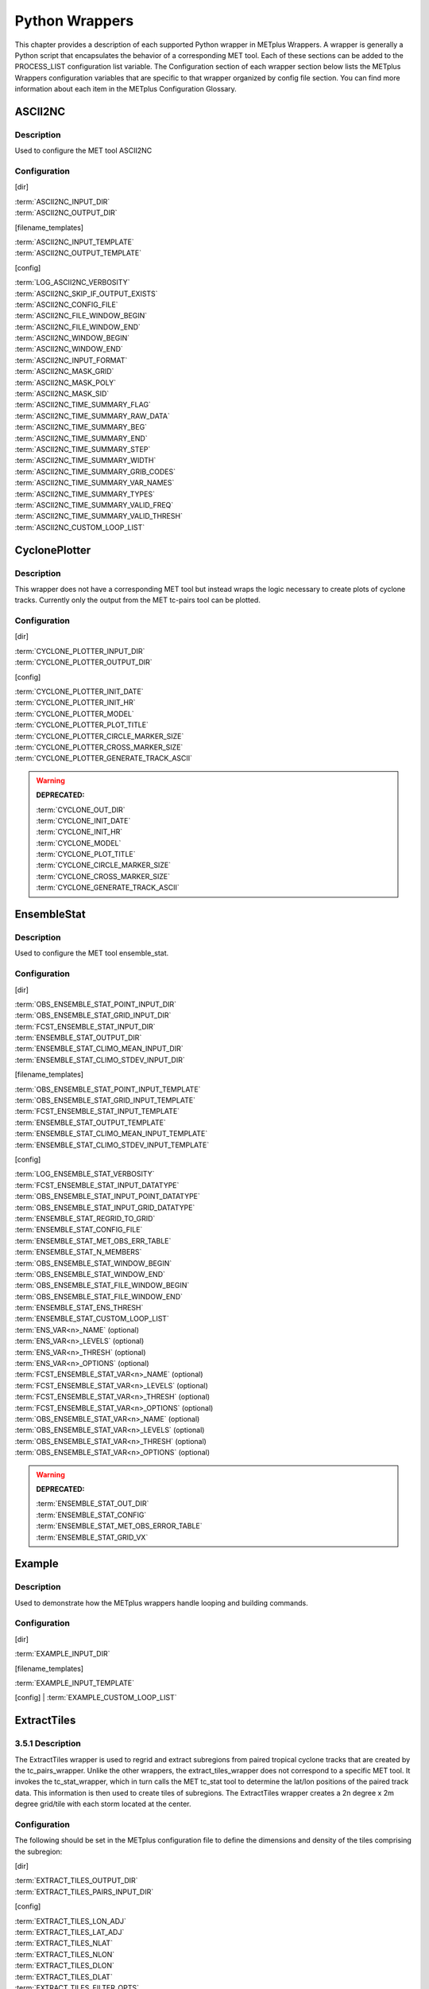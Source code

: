Python Wrappers
===============

This chapter provides a description of each supported Python wrapper in
METplus Wrappers. A wrapper is generally a Python script that
encapsulates the behavior of a corresponding MET tool. Each of these
sections can be added to the PROCESS_LIST configuration list variable.
The Configuration section of each wrapper section below lists the
METplus Wrappers configuration variables that are specific to that
wrapper organized by config file section. You can find more information
about each item in the METplus Configuration Glossary.


ASCII2NC
--------

.. _description-1:

Description
~~~~~~~~~~~

Used to configure the MET tool ASCII2NC

.. _configuration-1:

Configuration
~~~~~~~~~~~~~

[dir]

| :term:`ASCII2NC_INPUT_DIR`
| :term:`ASCII2NC_OUTPUT_DIR`

[filename_templates]

| :term:`ASCII2NC_INPUT_TEMPLATE`
| :term:`ASCII2NC_OUTPUT_TEMPLATE`

[config]

| :term:`LOG_ASCII2NC_VERBOSITY`
| :term:`ASCII2NC_SKIP_IF_OUTPUT_EXISTS`
| :term:`ASCII2NC_CONFIG_FILE`
| :term:`ASCII2NC_FILE_WINDOW_BEGIN`
| :term:`ASCII2NC_FILE_WINDOW_END`
| :term:`ASCII2NC_WINDOW_BEGIN`
| :term:`ASCII2NC_WINDOW_END`
| :term:`ASCII2NC_INPUT_FORMAT`
| :term:`ASCII2NC_MASK_GRID`
| :term:`ASCII2NC_MASK_POLY`
| :term:`ASCII2NC_MASK_SID`
| :term:`ASCII2NC_TIME_SUMMARY_FLAG`
| :term:`ASCII2NC_TIME_SUMMARY_RAW_DATA`
| :term:`ASCII2NC_TIME_SUMMARY_BEG`
| :term:`ASCII2NC_TIME_SUMMARY_END`
| :term:`ASCII2NC_TIME_SUMMARY_STEP`
| :term:`ASCII2NC_TIME_SUMMARY_WIDTH`
| :term:`ASCII2NC_TIME_SUMMARY_GRIB_CODES`
| :term:`ASCII2NC_TIME_SUMMARY_VAR_NAMES`
| :term:`ASCII2NC_TIME_SUMMARY_TYPES`
| :term:`ASCII2NC_TIME_SUMMARY_VALID_FREQ`
| :term:`ASCII2NC_TIME_SUMMARY_VALID_THRESH`
| :term:`ASCII2NC_CUSTOM_LOOP_LIST`



CyclonePlotter
--------------

.. _description-2:

Description
~~~~~~~~~~~

This wrapper does not have a corresponding MET tool but instead wraps
the logic necessary to create plots of cyclone tracks. Currently only
the output from the MET tc-pairs tool can be plotted.

.. _configuration-2:

Configuration
~~~~~~~~~~~~~

[dir]

| :term:`CYCLONE_PLOTTER_INPUT_DIR`
| :term:`CYCLONE_PLOTTER_OUTPUT_DIR` 

[config]

| :term:`CYCLONE_PLOTTER_INIT_DATE`
| :term:`CYCLONE_PLOTTER_INIT_HR`
| :term:`CYCLONE_PLOTTER_MODEL` 
| :term:`CYCLONE_PLOTTER_PLOT_TITLE` 
| :term:`CYCLONE_PLOTTER_CIRCLE_MARKER_SIZE` 
| :term:`CYCLONE_PLOTTER_CROSS_MARKER_SIZE` 
| :term:`CYCLONE_PLOTTER_GENERATE_TRACK_ASCII`

.. warning:: **DEPRECATED:**

   | :term:`CYCLONE_OUT_DIR`
   | :term:`CYCLONE_INIT_DATE`
   | :term:`CYCLONE_INIT_HR`
   | :term:`CYCLONE_MODEL`
   | :term:`CYCLONE_PLOT_TITLE`
   | :term:`CYCLONE_CIRCLE_MARKER_SIZE`
   | :term:`CYCLONE_CROSS_MARKER_SIZE`
   | :term:`CYCLONE_GENERATE_TRACK_ASCII`

EnsembleStat
------------

.. _description-3:

Description
~~~~~~~~~~~

Used to configure the MET tool ensemble_stat.

.. _configuration-3:

Configuration
~~~~~~~~~~~~~

[dir]

| :term:`OBS_ENSEMBLE_STAT_POINT_INPUT_DIR` 
| :term:`OBS_ENSEMBLE_STAT_GRID_INPUT_DIR` 
| :term:`FCST_ENSEMBLE_STAT_INPUT_DIR` 
| :term:`ENSEMBLE_STAT_OUTPUT_DIR`
| :term:`ENSEMBLE_STAT_CLIMO_MEAN_INPUT_DIR`
| :term:`ENSEMBLE_STAT_CLIMO_STDEV_INPUT_DIR`

[filename_templates]

| :term:`OBS_ENSEMBLE_STAT_POINT_INPUT_TEMPLATE` 
| :term:`OBS_ENSEMBLE_STAT_GRID_INPUT_TEMPLATE` 
| :term:`FCST_ENSEMBLE_STAT_INPUT_TEMPLATE`
| :term:`ENSEMBLE_STAT_OUTPUT_TEMPLATE`
| :term:`ENSEMBLE_STAT_CLIMO_MEAN_INPUT_TEMPLATE`
| :term:`ENSEMBLE_STAT_CLIMO_STDEV_INPUT_TEMPLATE`

[config]

| :term:`LOG_ENSEMBLE_STAT_VERBOSITY`
| :term:`FCST_ENSEMBLE_STAT_INPUT_DATATYPE` 
| :term:`OBS_ENSEMBLE_STAT_INPUT_POINT_DATATYPE` 
| :term:`OBS_ENSEMBLE_STAT_INPUT_GRID_DATATYPE` 
| :term:`ENSEMBLE_STAT_REGRID_TO_GRID`
| :term:`ENSEMBLE_STAT_CONFIG_FILE`
| :term:`ENSEMBLE_STAT_MET_OBS_ERR_TABLE`
| :term:`ENSEMBLE_STAT_N_MEMBERS`
| :term:`OBS_ENSEMBLE_STAT_WINDOW_BEGIN` 
| :term:`OBS_ENSEMBLE_STAT_WINDOW_END`
| :term:`OBS_ENSEMBLE_STAT_FILE_WINDOW_BEGIN`
| :term:`OBS_ENSEMBLE_STAT_FILE_WINDOW_END`
| :term:`ENSEMBLE_STAT_ENS_THRESH`
| :term:`ENSEMBLE_STAT_CUSTOM_LOOP_LIST`
| :term:`ENS_VAR<n>_NAME` (optional)
| :term:`ENS_VAR<n>_LEVELS` (optional)
| :term:`ENS_VAR<n>_THRESH` (optional)
| :term:`ENS_VAR<n>_OPTIONS` (optional)
| :term:`FCST_ENSEMBLE_STAT_VAR<n>_NAME` (optional)
| :term:`FCST_ENSEMBLE_STAT_VAR<n>_LEVELS` (optional)
| :term:`FCST_ENSEMBLE_STAT_VAR<n>_THRESH` (optional)
| :term:`FCST_ENSEMBLE_STAT_VAR<n>_OPTIONS` (optional)
| :term:`OBS_ENSEMBLE_STAT_VAR<n>_NAME` (optional)
| :term:`OBS_ENSEMBLE_STAT_VAR<n>_LEVELS` (optional)
| :term:`OBS_ENSEMBLE_STAT_VAR<n>_THRESH` (optional)
| :term:`OBS_ENSEMBLE_STAT_VAR<n>_OPTIONS` (optional)

.. warning:: **DEPRECATED:**

   | :term:`ENSEMBLE_STAT_OUT_DIR`
   | :term:`ENSEMBLE_STAT_CONFIG`
   | :term:`ENSEMBLE_STAT_MET_OBS_ERROR_TABLE`
   | :term:`ENSEMBLE_STAT_GRID_VX`


Example
--------

.. _description-4:

Description
~~~~~~~~~~~

Used to demonstrate how the METplus wrappers handle looping and building commands.

.. _configuration-4:

Configuration
~~~~~~~~~~~~~

[dir]

| :term:`EXAMPLE_INPUT_DIR`

[filename_templates]

| :term:`EXAMPLE_INPUT_TEMPLATE`

[config]
| :term:`EXAMPLE_CUSTOM_LOOP_LIST`


ExtractTiles
------------

.. _description-5:

3.5.1 Description
~~~~~~~~~~~~~~~~~

The ExtractTiles wrapper is used to regrid and extract subregions from
paired tropical cyclone tracks that are created by the tc_pairs_wrapper.
Unlike the other wrappers, the extract_tiles_wrapper does not correspond
to a specific MET tool. It invokes the tc_stat_wrapper, which in turn
calls the MET tc_stat tool to determine the lat/lon positions of the
paired track data. This information is then used to create tiles of
subregions. The ExtractTiles wrapper creates a 2n degree x 2m degree
grid/tile with each storm located at the center.

.. _configuration-5:

Configuration 
~~~~~~~~~~~~~

The following should be set in the METplus configuration file to define
the dimensions and density of the tiles comprising the subregion:

[dir]

| :term:`EXTRACT_TILES_OUTPUT_DIR`
| :term:`EXTRACT_TILES_PAIRS_INPUT_DIR`

[config]

| :term:`EXTRACT_TILES_LON_ADJ`
| :term:`EXTRACT_TILES_LAT_ADJ`
| :term:`EXTRACT_TILES_NLAT`
| :term:`EXTRACT_TILES_NLON`
| :term:`EXTRACT_TILES_DLON`
| :term:`EXTRACT_TILES_DLAT`
| :term:`EXTRACT_TILES_FILTER_OPTS`
| :term:`EXTRACT_TILES_VAR_LIST`
| :term:`EXTRACT_TILES_OVERWRITE_TRACK`
| :term:`EXTRACT_TILES_CUSTOM_LOOP_LIST`

.. warning:: **DEPRECATED:**

   | :term:`EXTRACT_OUT_DIR`
   | :term:`LON_ADJ`
   | :term:`LAT_ADJ`
   | :term:`NLAT`
   | :term:`NLON`
   | :term:`DLON`
   | :term:`DLAT`

GempakToCF
----------

.. _description-6:

Description
~~~~~~~~~~~

Used to configure the utility GempakToCF.

.. _configuration-6:

Configuration
~~~~~~~~~~~~~

[exe]

| :term:`GEMPAKTOCF_JAR`

[dir]

| :term:`GEMPAKTOCF_INPUT_DIR`
| :term:`GEMPAKTOCF_OUTPUT_DIR`

[filename_templates]

| :term:`GEMPAKTOCF_INPUT_TEMPLATE`
| :term:`GEMPAKTOCF_OUTPUT_TEMPLATE`

[config]

| :term:`GEMPAKTOCF_SKIP_IF_OUTPUT_EXISTS`
| :term:`GEMPAKTOCF_CUSTOM_LOOP_LIST`

.. warning:: **DEPRECATED:**

   | :term:`GEMPAKTOCF_CLASSPATH`

GenVxMask
---------

.. _description-6a:

Description
~~~~~~~~~~~

Used to configure the MET tool GenVxMask to define and generate masking regions.

.. _configuration-6a:

Configuration
~~~~~~~~~~~~~

[dir]

| :term:`GEN_VX_MASK_INPUT_DIR`
| :term:`GEN_VX_MASK_INPUT_MASK_DIR`
| :term:`GEN_VX_MASK_OUTPUT_DIR`

[filename_templates]

| :term:`GEN_VX_MASK_INPUT_TEMPLATE`
| :term:`GEN_VX_MASK_INPUT_MASK_TEMPLATE`
| :term:`GEN_VX_MASK_OUTPUT_TEMPLATE`

[config]

| :term:`GEN_VX_MASK_OPTIONS`
| :term:`LOG_GEN_VX_MASK_VERBOSITY`
| :term:`GEN_VX_MASK_SKIP_IF_OUTPUT_EXISTS`
| :term:`GEN_VX_MASK_CUSTOM_LOOP_LIST`
| :term:`GEN_VX_MASK_FILE_WINDOW_BEGIN`
| :term:`GEN_VX_MASK_FILE_WINDOW_END`

GridStat
--------

.. _description-7:

Description
~~~~~~~~~~~

Used to configure the MET tool grid_stat.

.. _configuration-7:

Configuration
~~~~~~~~~~~~~

[dir]

| :term:`FCST_GRID_STAT_INPUT_DIR` 
| :term:`OBS_GRID_STAT_INPUT_DIR` 
| :term:`GRID_STAT_OUTPUT_DIR`
| :term:`GRID_STAT_CLIMO_MEAN_INPUT_DIR`
| :term:`GRID_STAT_CLIMO_STDEV_INPUT_DIR`

[filename_templates]

| :term:`FCST_GRID_STAT_INPUT_TEMPLATE` 
| :term:`OBS_GRID_STAT_INPUT_TEMPLATE`
| :term:`GRID_STAT_OUTPUT_TEMPLATE`
| :term:`GRID_STAT_CLIMO_MEAN_INPUT_TEMPLATE`
| :term:`GRID_STAT_CLIMO_STDEV_INPUT_TEMPLATE`
| :term:`GRID_STAT_VERIFICATION_MASK_TEMPLATE` (optional)
 

[config]

| :term:`LOG_GRID_STAT_VERBOSITY`
| :term:`GRID_STAT_OUTPUT_PREFIX`
| :term:`GRID_STAT_CONFIG_FILE`
| :term:`FCST_GRID_STAT_INPUT_DATATYPE` 
| :term:`OBS_GRID_STAT_INPUT_DATATYPE` 
| :term:`GRID_STAT_ONCE_PER_FIELD`
| :term:`GRID_STAT_CUSTOM_LOOP_LIST`
| :term:`FCST_GRID_STAT_PROB_THRESH` (optional) 
| :term:`OBS_GRID_STAT_PROB_THRESH` (optional) 
| :term:`GRID_STAT_NEIGHBORHOOD_WIDTH` (optional)
| :term:`GRID_STAT_NEIGHBORHOOD_SHAPE` (optional)
| :term:`FCST_GRID_STAT_WINDOW_BEGIN` (optional) 
| :term:`FCST_GRID_STAT_WINDOW_END` (optional) 
| :term:`OBS_GRID_STAT_WINDOW_BEGIN` (optional) 
| :term:`OBS_GRID_STAT_WINDOW_END` (optional)
| :term:`FCST_GRID_STAT_FILE_WINDOW_BEGIN` (optional)
| :term:`FCST_GRID_STAT_FILE_WINDOW_END` (optional)
| :term:`OBS_GRID_STAT_FILE_WINDOW_BEGIN` (optional)
| :term:`OBS_GRID_STAT_FILE_WINDOW_END` (optional)
| :term:`FCST_GRID_STAT_VAR<n>_NAME` (optional)
| :term:`FCST_GRID_STAT_VAR<n>_LEVELS` (optional)
| :term:`FCST_GRID_STAT_VAR<n>_THRESH` (optional)
| :term:`FCST_GRID_STAT_VAR<n>_OPTIONS` (optional)
| :term:`OBS_GRID_STAT_VAR<n>_NAME` (optional)
| :term:`OBS_GRID_STAT_VAR<n>_LEVELS` (optional)
| :term:`OBS_GRID_STAT_VAR<n>_THRESH` (optional)
| :term:`OBS_GRID_STAT_VAR<n>_OPTIONS` (optional)

.. warning:: **DEPRECATED:**

   | :term:`GRID_STAT_OUT_DIR`
   | :term:`GRID_STAT_CONFIG`
   | :term:`CLIMO_GRID_STAT_INPUT_DIR`
   | :term:`CLIMO_GRID_STAT_INPUT_TEMPLATE`

MakePlots
---------

.. _description-8:

Description
~~~~~~~~~~~

The MakePlots wrapper creates various statistical plots using python
scripts for the various METplus Wrappers use cases. This can only be run
following StatAnalysis wrapper when LOOP_ORDER = processes. To run
MakePlots wrapper, include MakePlots in PROCESS_LIST.

.. _configuration-8:

Configuration
~~~~~~~~~~~~~

The following values **must** be defined in the METplus Wrappers
configuration file:

[dir]

| :term:`MAKE_PLOTS_SCRIPTS_DIR`
| :term:`MAKE_PLOTS_INPUT_DIR`
| :term:`MAKE_PLOTS_OUTPUT_DIR`

[config]

| :term:`MAKE_PLOTS_VERIF_CASE`
| :term:`MAKE_PLOTS_VERIF_TYPE`
| :term:`DATE_TYPE`
| :term:`MODEL\<n\>`
| :term:`MODEL<n>_OBTYPE`
| :term:`MODEL<n>_REFERENCE_NAME`
| :term:`GROUP_LIST_ITEMS`
| :term:`LOOP_LIST_ITEMS`
| :term:`MODEL_LIST`
| :term:`FCST_LEAD_LIST`
| :term:`VX_MASK_LIST`
| :term:`LINE_TYPE_LIST`
| :term:`MAKE_PLOTS_AVERAGE_METHOD`
| :term:`MAKE_PLOTS_STATS_LIST`
| :term:`MAKE_PLOTS_CI_METHOD`
| :term:`MAKE_PLOTS_VERIF_GRID`
| :term:`MAKE_PLOTS_EVENT_EQUALIZATION`

The following values are **optional** in the METplus Wrappers
configuration file:

[config]

| :term:`VAR<n>_FOURIER_DECOMP`
| :term:`VAR<n>_WAVE_NUM_LIST`
| :term:`FCST_VALID_HOUR_LIST`
| :term:`OBS_VALID_HOUR_LIST`
| :term:`FCST_INIT_HOUR_LIST`
| :term:`OBS_INIT_HOUR_LIST`
| :term:`OBS_LEAD_LIST`
| :term:`DESC_LIST`
| :term:`INTERP_MTHD_LIST`
| :term:`INTERP_PNTS_LIST`
| :term:`COV_THRESH_LIST`
| :term:`ALPHA_LIST`

.. warning:: **DEPRECATED:**

   | :term:`PLOTTING_SCRIPTS_DIR`
   | :term:`STAT_FILES_INPUT_DIR`
   | :term:`PLOTTING_OUTPUT_DIR`
   | :term:`VERIF_CASE`
   | :term:`VERIF_TYPE`
   | :term:`PLOT_TIME`
   | :term:`MODEL<n>_NAME`
   | :term:`MODEL<n>_OBS_NAME`
   | :term:`MODEL<n>_NAME_ON_PLOT`
   | :term:`VALID_HOUR_METHOD`
   | :term:`VALID_HOUR_BEG`
   | :term:`VALID_HOUR_END`
   | :term:`VALID_HOUR_INCREMENT`
   | :term:`INIT_HOUR_BEG`
   | :term:`INIT_HOUR_END`
   | :term:`INIT_HOUR_INCREMENT`
   | :term:`REGION_LIST`
   | :term:`LEAD_LIST`
   | :term:`LINE_TYPE`
   | :term:`INTERP`
   | :term:`PLOT_STATS_LIST`
   | :term:`CI_METHOD`
   | :term:`VERIF_GRID`
   | :term:`EVENT_EQUALIZATION`

MODE
----

.. _description-9:

Description
~~~~~~~~~~~

Used to configure the MET Method for Object-based Diagnostic Evaluation tool mode.

.. _configuration-9:

Configuration
~~~~~~~~~~~~~

[dir]

| :term:`FCST_MODE_INPUT_DIR` 
| :term:`OBS_MODE_INPUT_DIR` 
| :term:`MODE_OUTPUT_DIR` 

[filename_templates]

| :term:`FCST_MODE_INPUT_TEMPLATE` 
| :term:`OBS_MODE_INPUT_TEMPLATE`
| :term:`MODE_OUTPUT_TEMPLATE`
| :term:`MODE_VERIFICATION_MASK_TEMPLATE`

[config]

| :term:`LOG_MODE_VERBOSITY`
| :term:`MODE_OUTPUT_PREFIX`
| :term:`MODE_REGRID_TO_GRID`
| :term:`MODE_CONFIG_FILE`
| :term:`FCST_MODE_INPUT_DATATYPE` 
| :term:`OBS_MODE_INPUT_DATATYPE` 
| :term:`MODE_QUILT` 
| :term:`MODE_CONV_RADIUS` 
| :term:`FCST_MODE_CONV_RADIUS` 
| :term:`OBS_MODE_CONV_RADIUS` 
| :term:`MODE_CONV_THRESH` 
| :term:`FCST_MODE_CONV_THRESH` 
| :term:`OBS_MODE_CONV_THRESH` 
| :term:`MODE_MERGE_THRESH` 
| :term:`FCST_MODE_MERGE_THRESH` 
| :term:`OBS_MODE_MERGE_THRESH` 
| :term:`MODE_MERGE_FLAG` 
| :term:`FCST_MODE_MERGE_FLAG` 
| :term:`OBS_MODE_MERGE_FLAG` 
| :term:`MODE_MERGE_CONFIG_FILE` 
| :term:`FCST_MODE_WINDOW_BEGIN` 
| :term:`FCST_MODE_WINDOW_END` 
| :term:`OBS_MODE_WINDOW_BEGIN` 
| :term:`OBS_MODE_WINDOW_END`
| :term:`FCST_MODE_FILE_WINDOW_BEGIN`
| :term:`FCST_MODE_FILE_WINDOW_END`
| :term:`OBS_MODE_FILE_WINDOW_BEGIN`
| :term:`OBS_MODE_FILE_WINDOW_END`
| :term:`MODE_CUSTOM_LOOP_LIST`
| :term:`FCST_MODE_VAR<n>_NAME` (optional)
| :term:`FCST_MODE_VAR<n>_LEVELS` (optional)
| :term:`FCST_MODE_VAR<n>_THRESH` (optional)
| :term:`FCST_MODE_VAR<n>_OPTIONS` (optional)
| :term:`OBS_MODE_VAR<n>_NAME` (optional)
| :term:`OBS_MODE_VAR<n>_LEVELS` (optional)
| :term:`OBS_MODE_VAR<n>_THRESH` (optional)
| :term:`OBS_MODE_VAR<n>_OPTIONS` (optional)


.. warning:: **DEPRECATED:**

   | :term:`MODE_OUT_DIR`
   | :term:`MODE_CONFIG`

MTD
---

.. _description-10:

Description
~~~~~~~~~~~

Used to configure the MET MODE Time Domain tool mtd.  This tools follows objects through time and can also be used to track objects.

.. _configuration-10:

Configuration
~~~~~~~~~~~~~

[dir]

| :term:`FCST_MTD_INPUT_DIR` 
| :term:`OBS_MTD_INPUT_DIR` 
| :term:`MTD_OUTPUT_DIR` 

[filename_templates]

| :term:`FCST_MTD_INPUT_TEMPLATE` 
| :term:`OBS_MTD_INPUT_TEMPLATE`
| :term:`MTD_OUTPUT_TEMPLATE`

[config]

| :term:`MTD_CONFIG_FILE` 
| :term:`MTD_MIN_VOLUME` 
| :term:`MTD_SINGLE_RUN` 
| :term:`MTD_SINGLE_DATA_SRC`
| :term:`FCST_MTD_INPUT_DATATYPE` 
| :term:`OBS_MTD_INPUT_DATATYPE` 
| :term:`FCST_MTD_CONV_RADIUS`
| :term:`FCST_MTD_CONV_THRESH`
| :term:`OBS_MTD_CONV_RADIUS`
| :term:`OBS_MTD_CONV_THRESH`
| :term:`MTD_CUSTOM_LOOP_LIST`
| :term:`FCST_MTD_VAR<n>_NAME` (optional)
| :term:`FCST_MTD_VAR<n>_LEVELS` (optional)
| :term:`FCST_MTD_VAR<n>_THRESH` (optional)
| :term:`FCST_MTD_VAR<n>_OPTIONS` (optional)
| :term:`OBS_MTD_VAR<n>_NAME` (optional)
| :term:`OBS_MTD_VAR<n>_LEVELS` (optional)
| :term:`OBS_MTD_VAR<n>_THRESH` (optional)
| :term:`OBS_MTD_VAR<n>_OPTIONS` (optional)

.. warning:: **DEPRECATED:**

   | :term:`MTD_OUT_DIR`
   | :term:`MTD_CONFIG`
   | :term:`MTD_SINGLE_RUN_SRC`

PB2NC
-----

.. _description-11:

Description
~~~~~~~~~~~

The PB2NC wrapper is a Python script that encapsulates the behavior of
the MET pb2nc tool to convert prepBUFR files into netCDF.

.. _configuration-11:

Configuration
~~~~~~~~~~~~~

[dir]

| :term:`PB2NC_INPUT_DIR` 
| :term:`PB2NC_OUTPUT_DIR`

[filename_templates]

| :term:`PB2NC_INPUT_TEMPLATE` 
| :term:`PB2NC_OUTPUT_TEMPLATE` 

[config]

| :term:`PB2NC_SKIP_IF_OUTPUT_EXISTS` 
| :term:`PB2NC_OFFSETS` 
| :term:`PB2NC_INPUT_DATATYPE` 
| :term:`PB2NC_CONFIG_FILE` 
| :term:`PB2NC_MESSAGE_TYPE` (optional) 
| :term:`PB2NC_STATION_ID` (optional) 
| :term:`PB2NC_GRID` (optional) 
| :term:`PB2NC_POLY` 
| :term:`PB2NC_OBS_BUFR_VAR_LIST` (optional) 
| :term:`PB2NC_TIME_SUMMARY_FLAG` 
| :term:`PB2NC_TIME_SUMMARY_BEG` 
| :term:`PB2NC_TIME_SUMMARY_END` 
| :term:`PB2NC_TIME_SUMMARY_VAR_NAMES` 
| :term:`PB2NC_TIME_SUMMARY_TYPES` 
| :term:`PB2NC_WINDOW_BEGIN` 
| :term:`PB2NC_WINDOW_END`
| :term:`PB2NC_VALID_BEGIN`
| :term:`PB2NC_VALID_END`
| :term:`PB2NC_CUSTOM_LOOP_LIST`

.. warning:: **DEPRECATED:**

   | :term:`PREPBUFR_DATA_DIR`
   | :term:`PREPBUFR_MODEL_DIR_NAME`
   | :term:`PREPBUFR_DIR_REGEX`
   | :term:`PREPBUFR_FILE_REGEX`
   | :term:`NC_FILE_TMPL`
   | :term:`PB2NC_VERTICAL_LEVEL`
   | :term:`OBS_BUFR_VAR_LIST`
   | :term:`TIME_SUMMARY_FLAG`
   | :term:`TIME_SUMMARY_BEG`
   | :term:`TIME_SUMMARY_END`
   | :term:`TIME_SUMMARY_VAR_NAMES`
   | :term:`TIME_SUMMARY_TYPES`
   | :term:`OVERWRITE_NC_OUTPUT`
   | :term:`VERTICAL_LOCATION`

PCPCombine
----------

.. _description-12:

Description
~~~~~~~~~~~

The PCPCombine wrapper is a Python script that encapsulates the MET
PCPCombine tool. It provides the infrastructure to combine or extract
from files to build desired accumulations.

.. _configuration-12:

Configuration
~~~~~~~~~~~~~

[dir]

| :term:`FCST_PCP_COMBINE_INPUT_DIR` 
| :term:`FCST_PCP_COMBINE_OUTPUT_DIR` 
| :term:`OBS_PCP_COMBINE_INPUT_DIR` 
| :term:`OBS_PCP_COMBINE_OUTPUT_DIR` 

[filename_templates]

| :term:`FCST_PCP_COMBINE_INPUT_TEMPLATE` 
| :term:`FCST_PCP_COMBINE_OUTPUT_TEMPLATE` 
| :term:`OBS_PCP_COMBINE_INPUT_TEMPLATE` 
| :term:`OBS_PCP_COMBINE_OUTPUT_TEMPLATE` 

[config]

| :term:`LOG_PCP_COMBINE_VERBOSITY`
| :term:`FCST_IS_PROB`
| :term:`OBS_IS_PROB`
| :term:`FCST_PCP_COMBINE_INPUT_ACCUMS`
| :term:`FCST_PCP_COMBINE_INPUT_NAMES`
| :term:`FCST_PCP_COMBINE_INPUT_LEVELS`
| :term:`FCST_PCP_COMBINE_INPUT_OPTIONS`
| :term:`OBS_PCP_COMBINE_INPUT_ACCUMS`
| :term:`OBS_PCP_COMBINE_INPUT_NAMES`
| :term:`OBS_PCP_COMBINE_INPUT_LEVELS`
| :term:`OBS_PCP_COMBINE_INPUT_OPTIONS`
| :term:`FCST_PCP_COMBINE_INPUT_DATATYPE` 
| :term:`OBS_PCP_COMBINE_INPUT_DATATYPE`
| :term:`FCST_PCP_COMBINE_RUN` 
| :term:`OBS_PCP_COMBINE_RUN` 
| :term:`FCST_PCP_COMBINE_METHOD` 
| :term:`OBS_PCP_COMBINE_METHOD` 
| :term:`FCST_PCP_COMBINE_MIN_FORECAST` 
| :term:`OBS_PCP_COMBINE_MIN_FORECAST` 
| :term:`FCST_PCP_COMBINE_MAX_FORECAST` 
| :term:`OBS_PCP_COMBINE_MAX_FORECAST`
| :term:`FCST_PCP_COMBINE_BUCKET_INTERVAL`
| :term:`OBS_PCP_COMBINE_BUCKET_INTERVAL`
| :term:`FCST_PCP_COMBINE_CONSTANT_INIT`
| :term:`OBS_PCP_COMBINE_CONSTANT_INIT`
| :term:`FCST_PCP_COMBINE_STAT_LIST` 
| :term:`OBS_PCP_COMBINE_STAT_LIST` 
| :term:`FCST_PCP_COMBINE_DERIVE_LOOKBACK` 
| :term:`OBS_PCP_COMBINE_DERIVE_LOOKBACK` 
| :term:`PCP_COMBINE_SKIP_IF_OUTPUT_EXISTS`
| :term:`FCST_PCP_COMBINE_DATA_INTERVAL`
| :term:`OBS_PCP_COMBINE_DATA_INTERVAL`
| :term:`FCST_PCP_COMBINE_TIMES_PER_FILE`
| :term:`OBS_PCP_COMBINE_TIMES_PER_FILE`
| :term:`FCST_PCP_COMBINE_IS_DAILY_FILE`
| :term:`OBS_PCP_COMBINE_IS_DAILY_FILE`
| :term:`FCST_PCP_COMBINE_COMMAND`
| :term:`OBS_PCP_COMBINE_COMMAND`
| :term:`PCP_COMBINE_CUSTOM_LOOP_LIST`
| :term:`FCST_PCP_COMBINE_OUTPUT_ACCUM` (optional)
| :term:`FCST_PCP_COMBINE_OUTPUT_NAME` (optional)
| :term:`OBS_PCP_COMBINE_OUTPUT_ACCUM` (optional)
| :term:`OBS_PCP_COMBINE_OUTPUT_NAME` (optional)

.. warning:: **DEPRECATED:**

   | :term:`PCP_COMBINE_METHOD`
   | :term:`FCST_MIN_FORECAST`
   | :term:`FCST_MAX_FORECAST`
   | :term:`OBS_MIN_FORECAST`
   | :term:`OBS_MAX_FORECAST`
   | :term:`FCST_DATA_INTERVAL`
   | :term:`OBS_DATA_INTERVAL`
   | :term:`FCST_IS_DAILY_FILE`
   | :term:`OBS_IS_DAILY_FILE`
   | :term:`FCST_TIMES_PER_FILE`
   | :term:`OBS_TIMES_PER_FILE`
   | :term:`FCST_LEVEL`
   | :term:`OBS_LEVEL`
   | :term:`FCST_PCP_COMBINE_INPUT_LEVEL`
   | :term:`OBS_PCP_COMBINE_INPUT_LEVEL`
   | :term:`FCST_PCP_COMBINE_<n>_FIELD_NAME`
   | :term:`OBS_PCP_COMBINE_<n>_FIELD_NAME`

Point2Grid
----------

.. _description-13:

Description
~~~~~~~~~~~

The Point2Grid wrapper is a Python script that encapsulates the MET
poin2grid tool. It provides the infrastructure to read in point observations
and place them on a grid

.. _configuration-13:

Configuration
~~~~~~~~~~~~~

[dir]

| :term:`POINT_2_GRID_INPUT_DIR`
| :term:`POINT_2_GRID_OUPUT_DIR`

[filename_templates]

| :term:`POINT_2_GRID_INPUT_TEMPLATE`
| :term:`POINT_2_GRID_OUTPUT_TEMPLATE`

[config]

| :term:`POINT_2_GRID_WINDOW_BEGIN`
| :term:`POINT_2_GRID_WINDOW_END`
| :term:`POINT_2_GRID_REGRID_TO_GRID`
| :term:`POINT_2_GRID_INPUT_FIELD`
| :term:`POINT_2_GRID_LEVEL`
| :term:`POINT_2_GRID_QC_FLAGS`
| :term:`POINT_2_GRID_ADP`
| :term:`POINT_2_GRID_REGRID_METHOD`
| :term:`POINT_2_GRID_GAUSSIAN_DX`
| :term:`POINT_2_GRID_GAUSSIAN_RADIUS`
| :term:`POINT_2_GRID_PROB_CAT_THRESH`
| :term:`POINT_2_GRID_VLD_THRESH`

PointStat
---------

.. _description-14:

Description
~~~~~~~~~~~

The PointStat wrapper is a Python script that encapsulates the MET
point_stat tool. It provides the infrastructure to read in gridded model
data and netCDF point observation data to perform grid-to-point
(grid-to-obs) verification.

.. _configuration-14:

Configuration
~~~~~~~~~~~~~

[dir]

| :term:`FCST_POINT_STAT_INPUT_DIR`
| :term:`OBS_POINT_STAT_INPUT_DIR`
| :term:`POINT_STAT_OUTPUT_DIR`
| :term:`POINT_STAT_CLIMO_MEAN_INPUT_DIR`
| :term:`POINT_STAT_CLIMO_STDEV_INPUT_DIR`

[filename_templates]

| :term:`FCST_POINT_STAT_INPUT_TEMPLATE`
| :term:`OBS_POINT_STAT_INPUT_TEMPLATE`
| :term:`POINT_STAT_VERIFICATION_MASK_TEMPLATE` (optional)
| :term:`POINT_STAT_CLIMO_MEAN_INPUT_TEMPLATE`
| :term:`POINT_STAT_CLIMO_STDEV_INPUT_TEMPLATE`

[config]

| :term:`POINT_STAT_OUTPUT_PREFIX`
| :term:`LOG_POINT_STAT_VERBOSITY`
| :term:`POINT_STAT_OFFSETS`
| :term:`FCST_POINT_STAT_INPUT_DATATYPE` 
| :term:`OBS_POINT_STAT_INPUT_DATATYPE` 
| :term:`POINT_STAT_CONFIG_FILE` 
| :term:`MODEL` 
| :term:`POINT_STAT_REGRID_TO_GRID` 
| :term:`POINT_STAT_GRID` 
| :term:`POINT_STAT_POLY` 
| :term:`POINT_STAT_STATION_ID` 
| :term:`POINT_STAT_MESSAGE_TYPE`
| :term:`POINT_STAT_CUSTOM_LOOP_LIST`
| :term:`FCST_POINT_STAT_WINDOW_BEGIN` (optional) 
| :term:`FCST_POINT_STAT_WINDOW_END` (optional) 
| :term:`OBS_POINT_STAT_WINDOW_BEGIN` (optional) 
| :term:`OBS_POINT_STAT_WINDOW_END` (optional) 
| :term:`POINT_STAT_NEIGHBORHOOD_WIDTH` (optional) 
| :term:`POINT_STAT_NEIGHBORHOOD_SHAPE` (optional)
| :term:`FCST_POINT_STAT_VAR<n>_NAME` (optional)
| :term:`FCST_POINT_STAT_VAR<n>_LEVELS` (optional)
| :term:`FCST_POINT_STAT_VAR<n>_THRESH` (optional)
| :term:`FCST_POINT_STAT_VAR<n>_OPTIONS` (optional)
| :term:`OBS_POINT_STAT_VAR<n>_NAME` (optional)
| :term:`OBS_POINT_STAT_VAR<n>_LEVELS` (optional)
| :term:`OBS_POINT_STAT_VAR<n>_THRESH` (optional)
| :term:`OBS_POINT_STAT_VAR<n>_OPTIONS` (optional)
| :term:`POINT_STAT_OBS_VALID_BEG` (optional)
| :term:`POINT_STAT_OBS_VALID_END` (optional)

.. warning:: **DEPRECATED:**

   | :term:`FCST_INPUT_DIR`
   | :term:`OBS_INPUT_DIR`
   | :term:`START_HOUR`
   | :term:`END_HOUR`
   | :term:`BEG_TIME`
   | :term:`FCST_HR_START`
   | :term:`FCST_HR_END`
   | :term:`FCST_HR_INTERVAL`
   | :term:`OBS_INPUT_DIR_REGEX`
   | :term:`FCST_INPUT_DIR_REGEX`
   | :term:`FCST_INPUT_FILE_REGEX`
   | :term:`OBS_INPUT_FILE_REGEX`
   | :term:`OBS_INPUT_FILE_TMPL`
   | :term:`FCST_INPUT_FILE_TMPL`
   | :term:`REGRID_TO_GRID`
   | :term:`CLIMO_POINT_STAT_INPUT_DIR`
   | :term:`CLIMO_POINT_STAT_INPUT_TEMPLATE`


PyEmbedIngest
-------------

.. _description-15:

Description
~~~~~~~~~~~

Used to configure the PyEmbedIngest wrapper that runs RegridDataPlane to convert data using python embedding scripts into NetCDF so it can be read by the MET tools.

.. _configuration-15:

Configuration
~~~~~~~~~~~~~

[dir]

| :term:`PY_EMBED_INGEST_<n>_OUTPUT_DIR`

[filename_templates]

| :term:`PY_EMBED_INGEST_<n>_OUTPUT_TEMPLATE`

[config]

| :term:`PY_EMBED_INGEST_<n>_SCRIPT`
| :term:`PY_EMBED_INGEST_<n>_TYPE`
| :term:`PY_EMBED_INGEST_<n>_OUTPUT_GRID`
| :term:`PY_EMBED_INGEST_CUSTOM_LOOP_LIST`

.. warning:: **DEPRECATED:**

    | :term:`CUSTOM_INGEST_<n>_OUTPUT_DIR`
    | :term:`CUSTOM_INGEST_<n>_OUTPUT_TEMPLATE`
    | :term:`CUSTOM_INGEST_<n>_SCRIPT`
    | :term:`CUSTOM_INGEST_<n>_TYPE`
    | :term:`CUSTOM_INGEST_<n>_OUTPUT_GRID`


RegridDataPlane
---------------

.. _description-16:

Description
~~~~~~~~~~~

Used to configure the MET tool regrid_data_plane which can be used to change projections of a grid with user configurable interpolation choices.  It can also be used to convert GRIB1 and GRIB2 files into netcdf files if desired.

.. _configuration-16:

Configuration
~~~~~~~~~~~~~

[dir]

| :term:`FCST_REGRID_DATA_PLANE_INPUT_DIR` 
| :term:`OBS_REGRID_DATA_PLANE_INPUT_DIR` 

[filename_templates]

| :term:`FCST_REGRID_DATA_PLANE_INPUT_TEMPLATE` 
| :term:`OBS_REGRID_DATA_PLANE_INPUT_TEMPLATE`
| :term:`FCST_REGRID_DATA_PLANE_OUTPUT_TEMPLATE`
| :term:`OBS_REGRID_DATA_PLANE_OUTPUT_TEMPLATE`
| :term:`FCST_REGRID_DATA_PLANE_TEMPLATE`
| :term:`OBS_REGRID_DATA_PLANE_TEMPLATE`

[config]

| :term:`FCST_REGRID_DATA_PLANE_RUN`
| :term:`OBS_REGRID_DATA_PLANE_RUN`
| :term:`REGRID_DATA_PLANE_SKIP_IF_OUTPUT_EXISTS`
| :term:`REGRID_DATA_PLANE_VERIF_GRID`
| :term:`FCST_REGRID_DATA_PLANE_INPUT_DATATYPE`
| :term:`OBS_REGRID_DATA_PLANE_INPUT_DATATYPE`
| :term:`REGRID_DATA_PLANE_GAUSSIAN_DX`
| :term:`REGRID_DATA_PLANE_GAUSSIAN_RADIUS`
| :term:`REGRID_DATA_PLANE_WIDTH`
| :term:`REGRID_DATA_PLANE_METHOD`
| :term:`REGRID_DATA_PLANE_CUSTOM_LOOP_LIST`
| :term:`REGRID_DATA_PLANE_ONCE_PER_FIELD`
| :term:`FCST_REGRID_DATA_PLANE_VAR<n>_INPUT_FIELD_NAME` (optional)
| :term:`FCST_REGRID_DATA_PLANE_VAR<n>_INPUT_LEVEL` (optional)
| :term:`FCST_REGRID_DATA_PLANE_VAR<n>_OUTPUT_FIELD_NAME` (optional)
| :term:`OBS_REGRID_DATA_PLANE_VAR<n>_INPUT_FIELD_NAME` (optional)
| :term:`OBS_REGRID_DATA_PLANE_VAR<n>_INPUT_LEVEL` (optional)
| :term:`OBS_REGRID_DATA_PLANE_VAR<n>_OUTPUT_FIELD_NAME` (optional)

.. warning:: **DEPRECATED:**

   | :term:`VERIFICATION_GRID`

SeriesAnalysis
----------------

.. _description-17:

Description
~~~~~~~~~~~

The SeriesAnalysis wrapper is used to find files and build a command that calls the MET tool SeriesAnalysis.

.. _configuration-17:

Configuration
~~~~~~~~~~~~~

[dir]

| :term:`FCST_SERIES_ANALYSIS_INPUT_DIR`
| :term:`OBS_SERIES_ANALYSIS_INPUT_DIR`
| :term:`SERIES_ANALYSIS_CLIMO_MEAN_INPUT_DIR`
| :term:`SERIES_ANALYSIS_CLIMO_STDEV_INPUT_DIR`
| :term:`SERIES_ANALYSIS_OUTPUT_DIR`

[filename_templates]

| :term:`FCST_SERIES_ANALYSIS_INPUT_TEMPLATE`
| :term:`OBS_SERIES_ANALYSIS_INPUT_TEMPLATE`
| :term:`SERIES_ANALYSIS_CLIMO_MEAN_INPUT_TEMPLATE`
| :term:`SERIES_ANALYSIS_CLIMO_STDEV_INPUT_TEMPLATE`
| :term:`SERIES_ANALYSIS_OUTPUT_TEMPLATE`

[config]

| :term:`LOG_SERIES_ANALYSIS_VERBOSITY`
| :term:`SERIES_ANALYSIS_IS_PAIRED`
| :term:`SERIES_ANALYSIS_CONFIG_FILE`
| :term:`SERIES_ANALYSIS_REGRID_TO_GRID`
| :term:`SERIES_ANALYSIS_STAT_LIST`
| :term:`SERIES_ANALYSIS_CUSTOM_LOOP_LIST`


SeriesByInit
------------

.. _description-17:

Description
~~~~~~~~~~~

The SeriesByInit wrapper provides the infrastructure needed to demonstrates the use  of the series analysis tool using tropical cyclone data, based on initialization times. The SeriesByInit_wrapper creates numerous plots that represent the
field, level, and statistic for each initialization time.

.. _configuration-17:

Configuration
~~~~~~~~~~~~~

[dir]

| :term:`SERIES_ANALYSIS_INPUT_DIR`
| :term:`SERIES_ANALYSIS_FILTERED_OUTPUT_DIR`
| :term:`SERIES_ANALYSIS_OUTPUT_DIR`


[regex_patterns]

| :term:`FCST_SERIES_ANALYSIS_NC_TILE_REGEX`
| :term:`OBS_SERIES_ANALYSIS_NC_TILE_REGEX`
| :term:`FCST_SERIES_ANALYSIS_ASCII_REGEX_LEAD`
| :term:`OBS_SERIES_ANALYSIS_ASCII_REGEX_LEAD`

[config]

| :term:`SERIES_ANALYSIS_CONFIG_FILE`
| :term:`SERIES_ANALYSIS_REGRID_TO_GRID`
| :term:`SERIES_ANALYSIS_STAT_LIST`
| :term:`INIT_HOUR_END` 
| :term:`INIT_INCLUDE` 
| :term:`INIT_EXCLUDE` 
| :term:`SERIES_ANALYSIS_FILTER_OPTS`
| :term:`SERIES_ANALYSIS_BACKGROUND_MAP`

.. warning:: **DEPRECATED:**

   | :term:`SERIES_INIT_FILTERED_OUT_DIR`
   | :term:`SERIES_BY_INIT_OUTPUT_DIR`
   | :term:`FCST_TILE_PREFIX`
   | :term:`ANLY_TILE_PREFIX`
   | :term:`FCST_TILE_REGEX`
   | :term:`ANLY_TILE_REGEX`
   | :term:`FCST_NC_TILE_REGEX`
   | :term:`ANLY_NC_TILE_REGEX`
   | :term:`FCST_ASCII_REGEX_LEAD`
   | :term:`ANLY_ASCII_REGEX_LEAD`

SeriesByLead
------------

.. _description-19:

Description
~~~~~~~~~~~

The SeriesByLead wrapper provides the infrastructure needed to perform a
series analysis on tropical cyclone data, based on lead (forecast hour)
times. The SeriesByLead wrapper creates numerous plots that represent
the field, level, and statistic for each lead (forecast) time. The
SeriesByLead can be done in one of two ways: by all forecast hours or by
forecast hour groupings. Performing a series analysis by valid time with
forecast hour groupings can be useful when analyzing storm tracks based
on time 'bins' such as by days (eg. day 1, day 2, day 3, etc.).

.. _configuration-19:

Configuration
~~~~~~~~~~~~~

The input track and model data files are defined in any one of the
user's METplus Wrappers configuration files. If creating a final
configuration file that overrides all other config files, it is
customary to define the MODEL_DATA_DIR, pointing to the directory where
all model data resides. The full file path to the INIT_INCLUDE and
INIT_EXCLUDE are used to list the times in YYYYMMDD_HH format to include
or exclude from your time window. If these values are undefined (i.e. no
value is set for the variable), then all available times in your time
window will be considered. For example, if your data is available every
6 hours and you are interested in creating a series analysis from init
time 20180601 to 20180615 for all available times, from 00z to 23z, you
would set the following:

[dir]

| :term:`SERIES_ANALYSIS_INPUT_DIR`
| :term:`SERIES_ANALYSIS_FILTERED_OUTPUT`
| :term:`SERIES_ANALYSIS_OUTPUT_DIR`

[regex_patterns]

| :term:`FCST_SERIES_ANALYSIS_NC_TILE_REGEX`
| :term:`OBS_SERIES_ANALYSIS_NC_TILE_REGEX`
| :term:`FCST_SERIES_ANALYSIS_ASCII_REGEX_LEAD`
| :term:`OBS_SERIES_ANALYSIS_ASCII_REGEX_LEAD`

[config]

| :term:`SERIES_ANALYSIS_REGRID_TO_GRID`
| :term:`SERIES_ANALYSIS_STAT_LIST`
| :term:`SERIES_ANALYSIS_BACKGROUND_MAP`
| :term:`SERIES_ANALYSIS_GROUP_FCSTS`
| :term:`LEAD_SEQ_<n>_LABEL`
| :term:`LEAD_SEQ_\<n\>`
| :term:`SERIES_ANALYSIS_FILTER_OPTS`
| :term:`SERIES_ANALYSIS_STAT_LIST`

.. warning:: **DEPRECATED:**

   | :term:`SERIES_LEAD_FILTERED_OUT_DIR`
   | :term:`SERIES_BY_LEAD_FILTERED_OUTPUT`
   | :term:`SERIES_BY_LEAD_OUTPUT_DIR`
   | :term:`SERIES_BY_LEAD_GROUP_FCSTS`
   | :term:`VAR_LIST`
   | :term:`STAT_LIST`

StatAnalysis
------------

.. _description-20:

Description
~~~~~~~~~~~

The StatAnalysis wrapper encapsulates the behavior of the MET
stat_analysis tool. It provides the infrastructure to summarize and
filter the MET .stat files. StatAnalysis wrapper can be run in two
different methods. First is to look at the STAT lines for a single date,
to use this method set LOOP_ORDER = times. Second is to look at the STAT
lines over a span of dates, to use this method set LOOP_ORDER =
processes. To run StatAnalysis wrapper, include StatAnalysis in
PROCESS_LIST.

.. _configuration-20:

Configuration
~~~~~~~~~~~~~

The following values must be defined in the METplus Wrappers
configuration file for running with LOOP_ORDER = times:

[dir]

| :term:`STAT_ANALYSIS_OUTPUT_DIR` 

[filename_templates]

| :term:`MODEL<n>_STAT_ANALYSIS_DUMP_ROW_TEMPLATE`
| :term:`MODEL<n>_STAT_ANALYSIS_OUT_STAT_TEMPLATE`

[config]

| :term:`LOG_STAT_ANALYSIS_VERBOSITY`
| :term:`MODEL\<n\>`
| :term:`MODEL<n>_OBTYPE`
| :term:`MODEL<n>_STAT_ANALYSIS_LOOKIN_DIR`
| :term:`MODEL_LIST`
| :term:`GROUP_LIST_ITEMS`
| :term:`LOOP_LIST_ITEMS`
| :term:`STAT_ANALYSIS_CONFIG_FILE`
| :term:`STAT_ANALYSIS_JOB_NAME`
| :term:`STAT_ANALYSIS_JOB_ARGS`

The following values are **optional** in the METplus Wrappers
configuration file for running with LOOP_ORDER = times:

[config]

| :term:`DESC_LIST`
| :term:`FCST_VALID_HOUR_LIST`
| :term:`OBS_VALID_HOUR_LIST`
| :term:`FCST_INIT_HOUR_LIST`
| :term:`OBS_INIT_HOUR_LIST`
| :term:`FCST_VAR_LIST`
| :term:`OBS_VAR_LIST`
| :term:`FCST_LEVEL_LIST`
| :term:`OBS_LEVEL_LIST`
| :term:`FCST_UNITS_LIST`
| :term:`OBS_UNITS_LIST`
| :term:`FCST_THRESH_LIST`
| :term:`OBS_THRESH_LIST`
| :term:`FCST_LEAD_LIST`
| :term:`OBS_LEAD_LIST`
| :term:`VX_MASK_LIST`
| :term:`INTERP_MTHD_LIST`
| :term:`INTERP_PNTS_LIST`
| :term:`ALPHA_LIST`
| :term:`COV_THRESH_LIST`
| :term:`LINE_TYPE_LIST`

The following values **must** be defined in the METplus Wrappers
configuration file for running with LOOP_ORDER = processes:

[dir]

| :term:`STAT_ANALYSIS_OUTPUT_DIR`

[config]

| :term:`LOG_STAT_ANALYSIS_VERBOSITY`
| :term:`DATE_TYPE`
| :term:`STAT_ANALYSIS_CONFIG_FILE`
| :term:`MODEL\<n\>`
| :term:`MODEL<n>_OBTYPE` 
| :term:`MODEL<n>_STAT_ANALYSIS_LOOKIN_DIR`
| :term:`MODEL<n>_REFERENCE_NAME`
| :term:`GROUP_LIST_ITEMS`
| :term:`LOOP_LIST_ITEMS`
| :term:`MODEL_LIST`
| :term:`VX_MASK_LIST`
| :term:`FCST_LEAD_LIST`
| :term:`LINE_TYPE_LIST`

The following values are optional in the METplus Wrappers configuration
file for running with LOOP_ORDER = processes:

| :term:`VAR<n>_FOURIER_DECOMP`
| :term:`VAR<n>_WAVE_NUM_LIST`
| :term:`FCST_VALID_HOUR_LIST`
| :term:`OBS_VALID_HOUR_LIST`
| :term:`FCST_INIT_HOUR_LIST`
| :term:`OBS_INIT_HOUR_LIST`
| :term:`OBS_LEAD_LIST`
| :term:`DESC_LIST`
| :term:`INTERP_MTHD_LIST`
| :term:`INTERP_PNTS_LIST`
| :term:`COV_THRESH_LIST`
| :term:`ALPHA_LIST`

.. warning:: **DEPRECATED:**

   | :term:`STAT_ANALYSIS_LOOKIN_DIR`
   | :term:`STAT_ANALYSIS_OUT_DIR`
   | :term:`STAT_ANALYSIS_CONFIG`
   | :term:`VALID_HOUR_METHOD`
   | :term:`VALID_HOUR_BEG`
   | :term:`VALID_HOUR_END`
   | :term:`VALID_HOUR_INCREMENT`
   | :term:`INIT_HOUR_BEG`
   | :term:`INIT_HOUR_END`
   | :term:`INIT_HOUR_INCREMENT`
   | :term:`MODEL`
   | :term:`OBTYPE`
   | :term:`JOB_NAME`
   | :term:`JOB_ARGS`
   | :term:`DESC`
   | :term:`FCST_LEAD`
   | :term:`FCST_VAR_NAME`
   | :term:`FCST_VAR_LEVEL`
   | :term:`OBS_VAR_NAME`
   | :term:`OBS_VAR_LEVEL`
   | :term:`REGION`
   | :term:`INTERP`
   | :term:`INTERP_PTS`
   | :term:`FCST_THRESH`
   | :term:`COV_THRESH`
   | :term:`LINE_TYPE`
   | :term:`STAT_ANALYSIS_DUMP_ROW_TMPL`
   | :term:`STAT_ANALYSIS_OUT_STAT_TMPL`
   | :term:`PLOT_TIME`
   | :term:`VERIF_CASE`
   | :term:`VERIF_TYPE`
   | :term:`MODEL<n>_NAME`
   | :term:`MODEL<n>_OBS_NAME`
   | :term:`MODEL<n>_NAME_ON_PLOT`
   | :term:`MODEL<n>_STAT_DIR`
   | :term:`REGION_LIST`
   | :term:`LEAD_LIST`

TCMPRPlotter
-------------

.. _description-21:

Description
~~~~~~~~~~~

The TCMPRPlotter wrapper is a Python script that wraps the R script
plot_tcmpr.R. This script is useful for plotting the calculated
statistics for the output from the MET-TC tools. This script, and other
R scripts are included in the MET installation. Please refer to section
21.2.3 of the MET User's Guide for usage information.

.. _configuration-21:

Configuration
~~~~~~~~~~~~~

[dir]

| :term:`TCMPR_PLOTTER_TCMPR_DATA_DIR`
| :term:`TCMPR_PLOTTER_PLOT_OUTPUT_DIR`

[config]

| :term:`TCMPR_PLOTTER_CONFIG_FILE`
| :term:`TCMPR_PLOTTER_PREFIX`
| :term:`TCMPR_PLOTTER_TITLE`
| :term:`TCMPR_PLOTTER_SUBTITLE`
| :term:`TCMPR_PLOTTER_XLAB`
| :term:`TCMPR_PLOTTER_YLAB`
| :term:`TCMPR_PLOTTER_XLIM`
| :term:`TCMPR_PLOTTER_YLIM`
| :term:`TCMPR_PLOTTER_FILTER`
| :term:`TCMPR_PLOTTER_FILTERED_TCST_DATA_FILE`
| :term:`TCMPR_PLOTTER_DEP_VARS`
| :term:`TCMPR_PLOTTER_SCATTER_X`
| :term:`TCMPR_PLOTTER_SCATTER_Y`
| :term:`TCMPR_PLOTTER_SKILL_REF`
| :term:`TCMPR_PLOTTER_SERIES`
| :term:`TCMPR_PLOTTER_SERIES_CI`
| :term:`TCMPR_PLOTTER_LEGEND`
| :term:`TCMPR_PLOTTER_LEAD`
| :term:`TCMPR_PLOTTER_PLOT_TYPES`
| :term:`TCMPR_PLOTTER_RP_DIFF`
| :term:`TCMPR_PLOTTER_DEMO_YR`
| :term:`TCMPR_PLOTTER_HFIP_BASELINE`
| :term:`TCMPR_PLOTTER_FOOTNOTE_FLAG`
| :term:`TCMPR_PLOTTER_PLOT_CONFIG_OPTS`
| :term:`TCMPR_PLOTTER_SAVE_DATA`

The following are TCMPR flags, if set to 'no', then don't set flag, if
set to 'yes', then set the flag

| :term:`TCMPR_PLOTTER_NO_EE`
| :term:`TCMPR_PLOTTER_NO_LOG`
| :term:`TCMPR_PLOTTER_SAVE`

.. warning:: **DEPRECATED:**

   | :term:`TCMPR_PLOT_OUT_DIR`
   | :term:`TITLE`
   | :term:`SUBTITLE`
   | :term:`XLAB`
   | :term:`YLAB`
   | :term:`XLIM`
   | :term:`YLIM`
   | :term:`FILTER`
   | :term:`FILTERED_TCST_DATA_FILE`
   | :term:`DEP_VARS`
   | :term:`SCATTER_X`
   | :term:`SCATTER_Y`
   | :term:`SKILL_REF`
   | :term:`SERIES`
   | :term:`SERIES_CI`
   | :term:`LEGEND`
   | :term:`LEAD`
   | :term:`PLOT_TYPES`
   | :term:`RP_DIFF`
   | :term:`DEMO_YR`
   | :term:`HFIP_BASELINE`
   | :term:`FOOTNOTE_FLAG`
   | :term:`PLOT_CONFIG_OPTS`
   | :term:`SAVE_DATA`

TcPairs
-------

.. _description-22:

Description
~~~~~~~~~~~

The TcPairs wrapper encapsulates the behavior of the MET tc_pairs tool.
The wrapper accepts Adeck and Bdeck (Best track) cyclone track data in
extra tropical cyclone format (such as the data used by sample data
provided in the METplus tutorial), or ATCF formatted track data. If data
is in an extra tropical cyclone (non-ATCF) format, the data is
reformatted into an ATCF format that is recognized by MET.

.. _configuration-22:

Configuration
~~~~~~~~~~~~~

[dir]

| :term:`TC_PAIRS_ADECK_INPUT_DIR`
| :term:`TC_PAIRS_BDECK_INPUT_DIR`
| :term:`TC_PAIRS_EDECK_INPUT_DIR`
| :term:`TC_PAIRS_OUTPUT_DIR`
| :term:`TC_PAIRS_REFORMAT_DIR`

[filename_templates]

| :term:`TC_PAIRS_ADECK_INPUT_TEMPLATE`
| :term:`TC_PAIRS_BDECK_INPUT_TEMPLATE`
| :term:`TC_PAIRS_EDECK_INPUT_TEMPLATE`
| :term:`TC_PAIRS_OUTPUT_TEMPLATE`

[config]

| :term:`TC_PAIRS_CONFIG_FILE`
| :term:`INIT_HOUR_END` 
| :term:`INIT_INCLUDE`
| :term:`INIT_EXCLUDE` 
| :term:`TC_PAIRS_READ_ALL_FILES`
| :term:`TC_PAIRS_MODEL`
| :term:`TC_PAIRS_STORM_ID`
| :term:`TC_PAIRS_BASIN`
| :term:`TC_PAIRS_CYCLONE`
| :term:`TC_PAIRS_STORM_NAME`
| :term:`TC_PAIRS_DLAND_FILE`
| :term:`TC_PAIRS_MISSING_VAL_TO_REPLACE`
| :term:`TC_PAIRS_MISSING_VAL`
| :term:`TC_PAIRS_SKIP_IF_REFORMAT_EXISTS`
| :term:`TC_PAIRS_SKIP_IF_OUTPUT_EXISTS`
| :term:`TC_PAIRS_REFORMAT_DECK`
| :term:`TC_PAIRS_REFORMAT_TYPE`
| :term:`TC_PAIRS_CUSTOM_LOOP_LIST`

.. warning:: **DEPRECATED:**

   | :term:`ADECK_TRACK_DATA_DIR`
   | :term:`BDECK_TRACK_DATA_DIR`
   | :term:`TRACK_DATA_SUBDIR_MOD`
   | :term:`TC_PAIRS_DIR`
   | :term:`TOP_LEVEL_DIRS`
   | :term:`MODEL`
   | :term:`STORM_ID`
   | :term:`BASIN`
   | :term:`CYCLONE`
   | :term:`STORM_NAME`
   | :term:`DLAND_FILE`
   | :term:`TRACK_TYPE`
   | :term:`ADECK_FILE_PREFIX`
   | :term:`BDECK_FILE_PREFIX`
   | :term:`MISSING_VAL_TO_REPLACE`
   | :term:`MISSING_VAL`

TcStat
------

.. _description-23:

Description
~~~~~~~~~~~

Used to configure the MET tool tc_stat. This wrapper can be run by
listing it in the PROCESS_LIST, or can be called from the ExtractTiles
wrapper (via the MET tc-stat command line commands).

.. _configuration-23:

Configuration
~~~~~~~~~~~~~

[dir]

| :term:`TC_STAT_INPUT_DIR`
| :term:`TC_STAT_OUTPUT_DIR`

[config]

| :term:`TC_STAT_RUN_VIA`
| :term:`TC_STAT_CONFIG_FILE`
| :term:`TC_STAT_CMD_LINE_JOB`
| :term:`TC_STAT_JOBS_LIST`
| :term:`TC_STAT_AMODEL`
| :term:`TC_STAT_BMODEL`
| :term:`TC_STAT_DESC`
| :term:`TC_STAT_STORM_ID`
| :term:`TC_STAT_BASIN`
| :term:`TC_STAT_CYCLONE`
| :term:`TC_STAT_STORM_NAME`
| :term:`TC_STAT_INIT_BEG`
| :term:`TC_STAT_INIT_INCLUDE`
| :term:`TC_STAT_INIT_EXCLUDE`
| :term:`TC_STAT_INIT_HOUR`
| :term:`TC_STAT_VALID_BEG`
| :term:`TC_STAT_VALID_END`
| :term:`TC_STAT_VALID_INCLUDE`
| :term:`TC_STAT_VALID_EXCLUDE`
| :term:`TC_STAT_VALID_HOUR`
| :term:`TC_STAT_LEAD_REQ`
| :term:`TC_STAT_INIT_MASK`
| :term:`TC_STAT_VALID_MASK`
| :term:`TC_STAT_VALID_HOUR`
| :term:`TC_STAT_LEAD`
| :term:`TC_STAT_TRACK_WATCH_WARN`
| :term:`TC_STAT_COLUMN_THRESH_NAME`
| :term:`TC_STAT_COLUMN_THRESH_VAL`
| :term:`TC_STAT_COLUMN_STR_NAME`
| :term:`TC_STAT_COLUMN_STR_VAL`
| :term:`TC_STAT_INIT_THRESH_NAME`
| :term:`TC_STAT_INIT_THRESH_VAL`
| :term:`TC_STAT_INIT_STR_NAME`
| :term:`TC_STAT_INIT_STR_VAL`
| :term:`TC_STAT_WATER_ONLY`
| :term:`TC_STAT_LANDFALL`
| :term:`TC_STAT_LANDFALL_BEG`
| :term:`TC_STAT_LANDFALL_END`
| :term:`TC_STAT_MATCH_POINTS`
